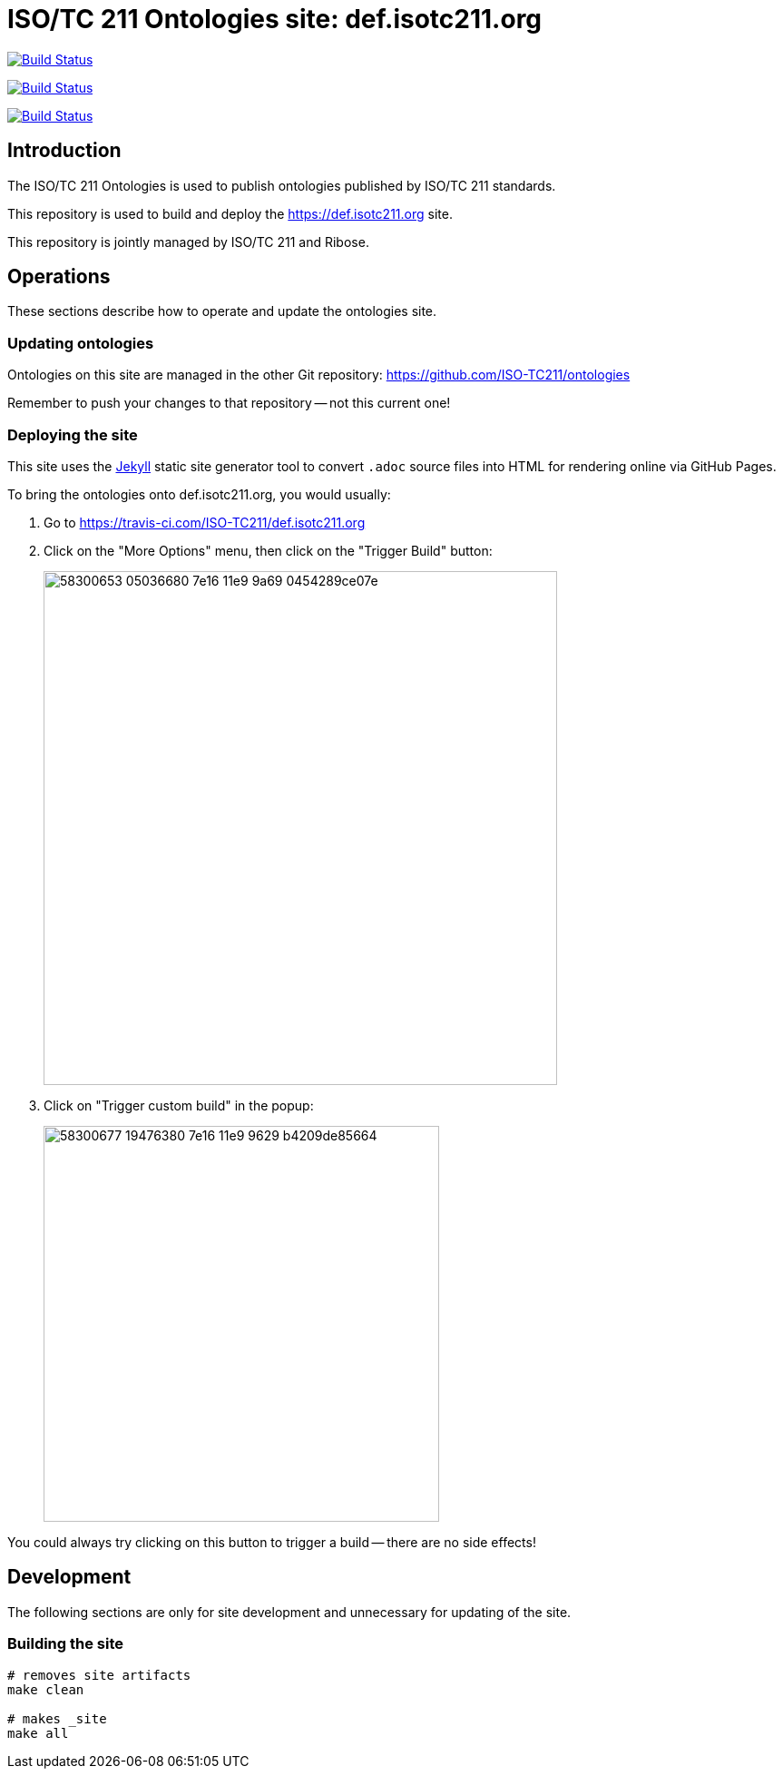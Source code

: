 = ISO/TC 211 Ontologies site: def.isotc211.org

image:https://github.com/ISO-TC211/def.isotc211.org/workflows/build/badge.svg["Build Status", link="https://github.com/ISO-TC211/def.isotc211.org/actions?workflow=build"]

image:https://github.com/ISO-TC211/def.isotc211.org/workflows/deploy-master/badge.svg["Build Status", link="https://github.com/ISO-TC211/def.isotc211.org/actions?workflow=deploy-master"]

image:https://github.com/ISO-TC211/def.isotc211.org/workflows/deploy-staging/badge.svg["Build Status", link="https://github.com/ISO-TC211/def.isotc211.org/actions?workflow=deploy-staging"]

== Introduction

The ISO/TC 211 Ontologies is used to publish ontologies
published by ISO/TC 211 standards.

This repository is used to build and deploy the
https://def.isotc211.org site.

This repository is jointly managed by ISO/TC 211 and Ribose.

== Operations

These sections describe how to operate and update the ontologies site.

=== Updating ontologies

Ontologies on this site are managed in the other Git repository: https://github.com/ISO-TC211/ontologies

Remember to push your changes to that repository -- not this current one!

=== Deploying the site

This site uses the https://jekyllrb.com/[Jekyll] static site generator tool to convert `.adoc` source files into HTML for rendering online via GitHub Pages.

To bring the ontologies onto def.isotc211.org, you would usually:

. Go to https://travis-ci.com/ISO-TC211/def.isotc211.org

. Click on the "More Options" menu, then click on the "Trigger Build" button: +
+
image::https://user-images.githubusercontent.com/11865/58300653-05036680-7e16-11e9-9a69-0454289ce07e.png[width=566]

. Click on "Trigger custom build" in the popup: +
+
image::https://user-images.githubusercontent.com/11865/58300677-19476380-7e16-11e9-9629-b4209de85664.png[width=436]

You could always try clicking on this button to trigger a build -- there are no side effects!


== Development

The following sections are only for site development and
unnecessary for updating of the site.

=== Building the site

[source,sh]
----
# removes site artifacts
make clean

# makes _site
make all
----
